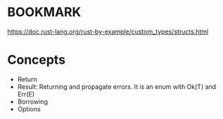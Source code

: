 * BOOKMARK

 https://doc.rust-lang.org/rust-by-example/custom_types/structs.html

* Concepts

 - Return
 - Result: Returning and propagate errors. It is an enum with Ok(T) and Err(E)
 - Borrowing
 - Options

